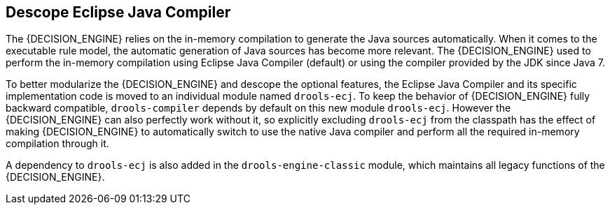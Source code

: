 [id='drools-ecj']

== Descope Eclipse Java Compiler

The {DECISION_ENGINE} relies on the in-memory compilation to generate the Java sources automatically. When it comes to the
executable rule model, the automatic generation of Java sources has become more relevant. The {DECISION_ENGINE} used to perform
the in-memory compilation using Eclipse Java Compiler (default) or using the compiler provided by the JDK since Java 7.

To better modularize the {DECISION_ENGINE} and descope the optional features, the Eclipse Java Compiler and its specific
implementation code is moved to an individual module named `drools-ecj`. To keep the behavior of {DECISION_ENGINE} fully
backward compatible, `drools-compiler` depends by default on this new module `drools-ecj`. However the {DECISION_ENGINE}
can also perfectly work without it, so explicitly excluding `drools-ecj` from the classpath has the effect of making {DECISION_ENGINE}
to automatically switch to use the native Java compiler and perform all the required in-memory compilation through it.

A dependency to `drools-ecj` is also added in the `drools-engine-classic` module, which maintains all legacy functions of the {DECISION_ENGINE}.

